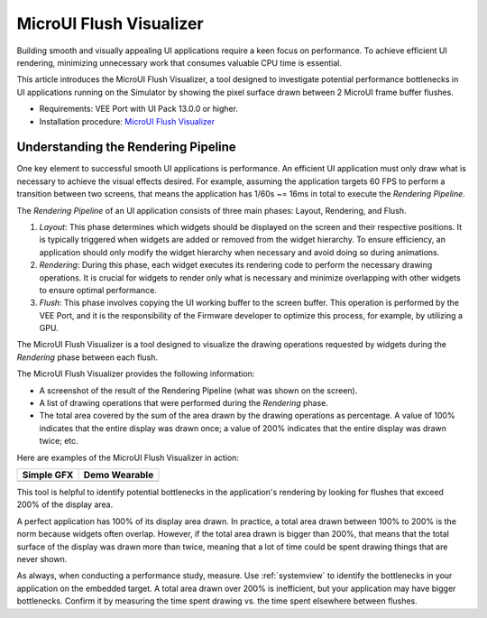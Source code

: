.. _microuiflushvisualizer:

MicroUI Flush Visualizer
========================

Building smooth and visually appealing UI applications require a keen focus on performance.
To achieve efficient UI rendering, minimizing unnecessary work that consumes valuable CPU time is essential.

This article introduces the MicroUI Flush Visualizer, a tool designed to investigate potential performance bottlenecks in UI applications running on the Simulator by showing the pixel surface drawn between 2 MicroUI frame buffer flushes.

- Requirements: VEE Port with UI Pack 13.0.0 or higher.

- Installation procedure: `MicroUI Flush Visualizer <https://github.com/MicroEJ/How-To/tree/master/MicroUI-Flush-Visualizer>`__

Understanding the Rendering Pipeline
------------------------------------

One key element to successful smooth UI applications is performance.
An efficient UI application must only draw what is necessary to achieve the visual effects desired.
For example, assuming the application targets 60 FPS to perform a transition between two screens, that means the application has 1/60s ~= 16ms in total to execute the *Rendering Pipeline*.

The *Rendering Pipeline* of an UI application consists of three main phases: Layout, Rendering, and Flush.


1. *Layout*: This phase determines which widgets should be displayed on the screen and their respective positions.
   It is typically triggered when widgets are added or removed from the widget hierarchy.
   To ensure efficiency, an application should only modify the widget hierarchy when necessary and avoid doing so during animations.

2. *Rendering*: During this phase, each widget executes its rendering code to perform the necessary drawing operations.
   It is crucial for widgets to render only what is necessary and minimize overlapping with other widgets to ensure optimal performance.

3. *Flush*: This phase involves copying the UI working buffer to the screen buffer.
   This operation is performed by the VEE Port, and it is the responsibility of the Firmware developer to optimize this process, for example, by utilizing a GPU.


The MicroUI Flush Visualizer is a tool designed to visualize the drawing operations requested by widgets during the *Rendering* phase between each flush.


The MicroUI Flush Visualizer provides the following information:


- A screenshot of the result of the Rendering Pipeline (what was shown on the screen).
- A list of drawing operations that were performed during the *Rendering* phase.
- The total area covered by the sum of the area drawn by the drawing operations as percentage.
  A value of 100% indicates that the entire display was drawn once; a value of 200% indicates that the entire display was drawn twice; etc.

Here are examples of the MicroUI Flush Visualizer in action:

+----------------------------------------------------------------+--------------------------------------------------------------------+
|Simple GFX                                                      | Demo Wearable                                                      |
+================================================================+====================================================================+
| .. image:: images/small-demo-ui-flush-visualizer-simpleGFX.png | .. image:: images/small-demo-ui-flush-visualizer-demo-wearable.png |
+----------------------------------------------------------------+--------------------------------------------------------------------+

This tool is helpful to identify potential bottlenecks in the application's rendering by looking for flushes that exceed 200% of the display area.

A perfect application has 100% of its display area drawn.
In practice, a total area drawn between 100% to 200% is the norm because widgets often overlap.
However, if the total area drawn is bigger than 200%, that means that the total surface of the display was drawn more than twice, meaning that a lot of time could be spent drawing things that are never shown.

As always, when conducting a performance study, measure.
Use :ref:`systemview` to identify the bottlenecks in your application on the embedded target.
A total area drawn over 200% is inefficient, but your application may have bigger bottlenecks.
Confirm it by measuring the time spent drawing vs. the time spent elsewhere between flushes.

